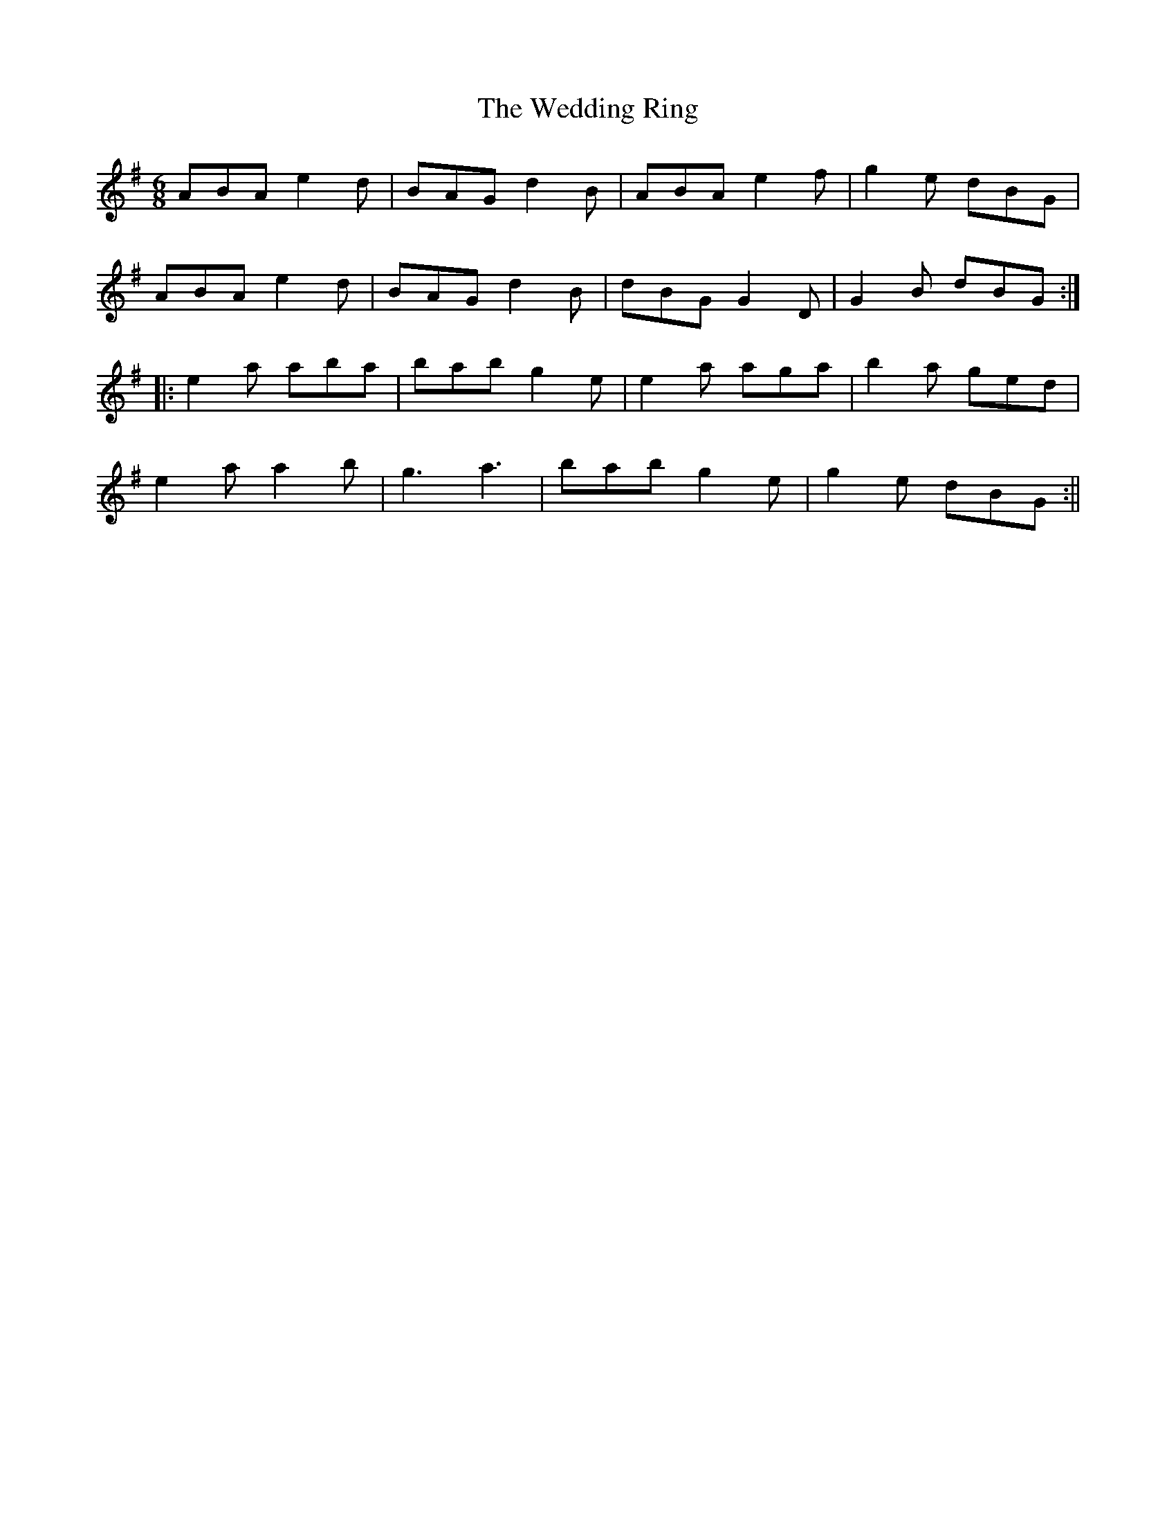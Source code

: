 X: 1
T: Wedding Ring, The
Z: stefanremy
S: https://thesession.org/tunes/14687#setting27097
R: jig
M: 6/8
L: 1/8
K: Gmaj
ABA e2d | BAG d2B | ABA e2f | g2e dBG |
ABA e2d | BAG d2B | dBG G2D | G2B dBG :||:
e2a aba | bab g2e | e2a aga | b2a ged |
e2a a2b | g3 a3 | bab g2e | g2e dBG :||
